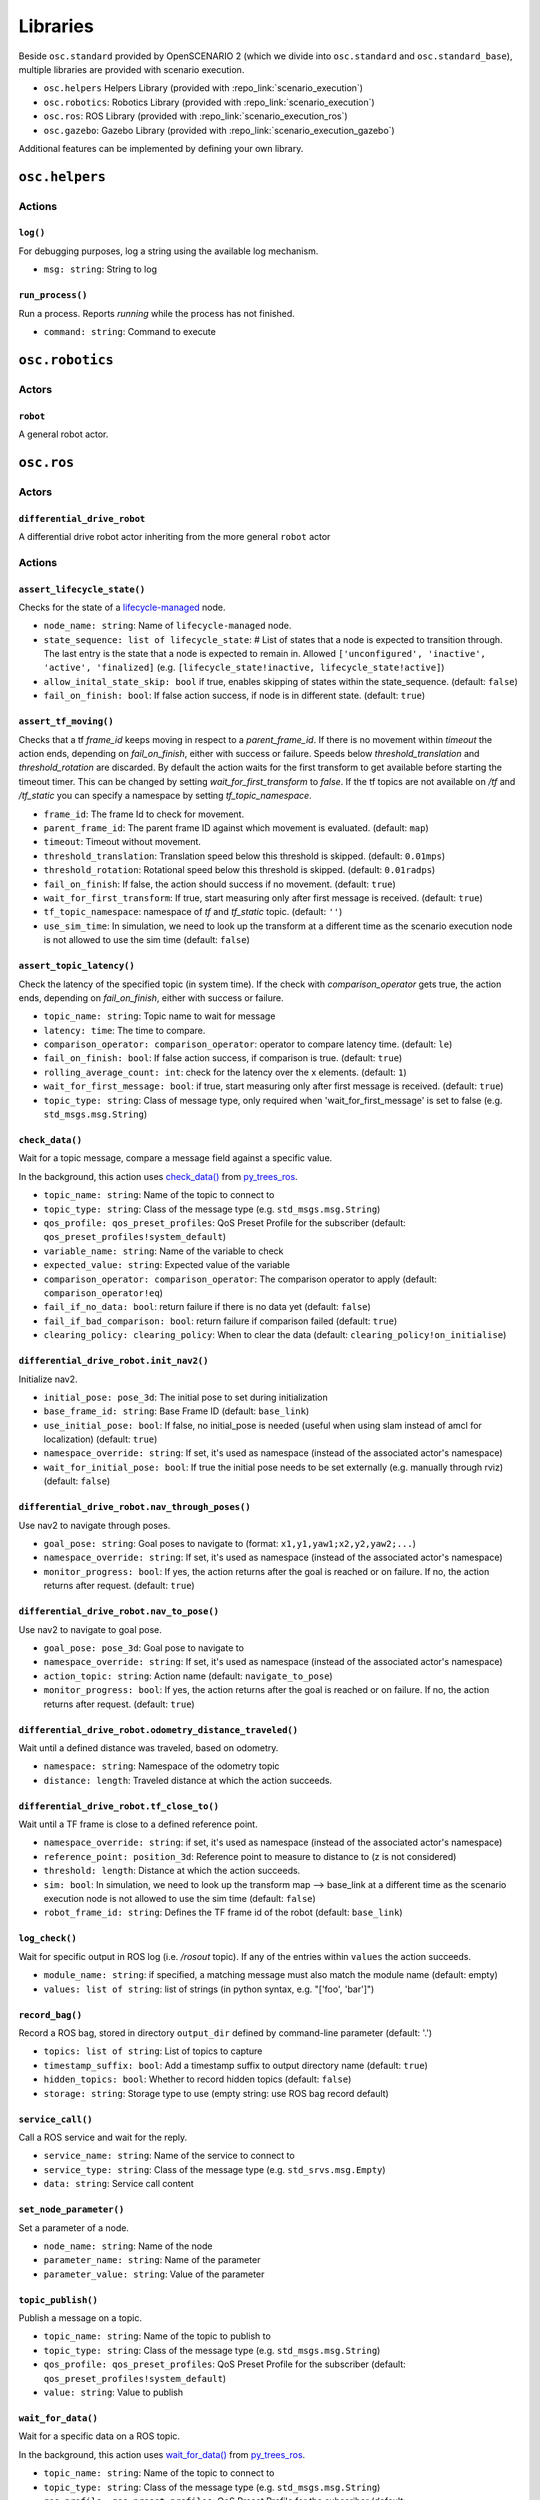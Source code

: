 Libraries
=========

Beside ``osc.standard`` provided by OpenSCENARIO 2 (which we divide into ``osc.standard`` and ``osc.standard_base``), multiple libraries are provided with scenario execution.

- ``osc.helpers`` Helpers Library (provided with :repo_link:`scenario_execution`)
- ``osc.robotics``: Robotics Library (provided with :repo_link:`scenario_execution`)
- ``osc.ros``: ROS Library (provided with :repo_link:`scenario_execution_ros`)
- ``osc.gazebo``: Gazebo Library (provided with :repo_link:`scenario_execution_gazebo`)

Additional features can be implemented by defining your own library.

``osc.helpers``
---------------

Actions
^^^^^^^

``log()``
"""""""""

For debugging purposes, log a string using the available log mechanism.

- ``msg: string``: String to log

``run_process()``
""""""""""""""""""""""""""

Run a process. Reports `running` while the process has not finished.

- ``command: string``: Command to execute


``osc.robotics``
----------------

Actors
^^^^^^

``robot``
""""""""""""""""""""""""""""
A general robot actor.

``osc.ros``
-----------

Actors
^^^^^^

``differential_drive_robot``
""""""""""""""""""""""""""""
A differential drive robot actor inheriting from the more general ``robot`` actor

Actions
^^^^^^^

``assert_lifecycle_state()``
""""""""""""""""""""""""""""""""""""""""""""""""""""
Checks for the state of a `lifecycle-managed <https://design.ros2.org/articles/node_lifecycle.html>`__ node.

- ``node_name: string``: Name of ``lifecycle-managed`` node.
- ``state_sequence: list of lifecycle_state``: # List of states that a node is expected to transition through. The last entry is the state that a node is expected to remain in. Allowed ``['unconfigured', 'inactive', 'active', 'finalized]`` (e.g. ``[lifecycle_state!inactive, lifecycle_state!active]``)
- ``allow_inital_state_skip: bool`` if true, enables skipping of states within the state_sequence. (default: ``false``)
- ``fail_on_finish: bool``: If false action success, if node is in different state. (default: ``true``)

``assert_tf_moving()``
""""""""""""""""""""""

Checks that a tf `frame_id` keeps moving in respect to a `parent_frame_id`. If there is no movement within `timeout` the action ends, depending on `fail_on_finish`, either with success or failure. Speeds below `threshold_translation` and `threshold_rotation` are discarded. By default the action waits for the first transform to get available before starting the timeout timer. This can be changed by setting `wait_for_first_transform` to `false`. If the tf topics are not available on `/tf` and `/tf_static` you can specify a namespace by setting `tf_topic_namespace`.

- ``frame_id``: The frame Id to check for movement.
- ``parent_frame_id``: The parent frame ID against which movement is evaluated. (default: ``map``)
- ``timeout``: Timeout without movement.
- ``threshold_translation``: Translation speed below this threshold is skipped. (default: ``0.01mps``)
- ``threshold_rotation``: Rotational speed below this threshold is skipped. (default: ``0.01radps``)
- ``fail_on_finish``: If false, the action should success if no movement. (default: ``true``)
- ``wait_for_first_transform``: If true, start measuring only after first message is received. (default: ``true``)
- ``tf_topic_namespace``: namespace of `tf` and `tf_static` topic. (default: ``''``)
- ``use_sim_time``: In simulation, we need to look up the transform at a different time as the scenario execution node is not allowed to use the sim time (default: ``false``)

``assert_topic_latency()``
""""""""""""""""""""""""""

Check the latency of the specified topic (in system time). If the check with `comparison_operator` gets true, the action ends, depending on `fail_on_finish`, either with success or failure.

- ``topic_name: string``:  Topic name to wait for message
- ``latency: time``: The time to compare.
- ``comparison_operator: comparison_operator``: operator to compare latency time. (default: ``le``)
- ``fail_on_finish: bool``: If false action success, if comparison is true. (default: ``true``)
- ``rolling_average_count: int``: check for the latency over the x elements. (default: ``1``)
- ``wait_for_first_message: bool``: if true, start measuring only after first message is received. (default: ``true``)
- ``topic_type: string``: Class of message type, only required when 'wait_for_first_message' is set to false (e.g. ``std_msgs.msg.String``)


``check_data()``
""""""""""""""""
Wait for a topic message, compare a message field against a specific value.

In the background, this action uses `check_data() <https://py-trees-ros.readthedocs.io/en/devel/modules.html#py_trees_ros.subscribers.CheckData>`__ from `py_trees_ros <https://github.com/splintered-reality/py_trees_ros>`__.

- ``topic_name: string``: Name of the topic to connect to
- ``topic_type: string``: Class of the message type (e.g. ``std_msgs.msg.String``)
- ``qos_profile: qos_preset_profiles``: QoS Preset Profile for the subscriber (default: ``qos_preset_profiles!system_default``)
- ``variable_name: string``: Name of the variable to check
- ``expected_value: string``: Expected value of the variable
- ``comparison_operator: comparison_operator``: The comparison operator to apply (default: ``comparison_operator!eq``)
- ``fail_if_no_data: bool``: return failure if there is no data yet (default: ``false``)
- ``fail_if_bad_comparison: bool``: return failure if comparison failed (default: ``true``)
- ``clearing_policy: clearing_policy``: When to clear the data (default: ``clearing_policy!on_initialise``)

``differential_drive_robot.init_nav2()``
""""""""""""""""""""""""""""""""""""""""

Initialize nav2.

- ``initial_pose: pose_3d``: The initial pose to set during initialization
- ``base_frame_id: string``: Base Frame ID (default: ``base_link``)
- ``use_initial_pose: bool``: If false, no initial_pose is needed (useful when using slam instead of amcl for localization) (default: ``true``)
- ``namespace_override: string``: If set, it's used as namespace (instead of the associated actor's namespace)
- ``wait_for_initial_pose: bool``: If true the initial pose needs to be set externally (e.g. manually through rviz)(default: ``false``)

``differential_drive_robot.nav_through_poses()``
""""""""""""""""""""""""""""""""""""""""""""""""

Use nav2 to navigate through poses.

- ``goal_pose: string``: Goal poses to navigate to (format: ``x1,y1,yaw1;x2,y2,yaw2;...``)
- ``namespace_override: string``: If set, it's used as namespace (instead of the associated actor's namespace)
- ``monitor_progress: bool``: If yes, the action returns after the goal is reached or on failure. If no, the action returns after request. (default: ``true``)

``differential_drive_robot.nav_to_pose()``
""""""""""""""""""""""""""""""""""""""""""
Use nav2 to navigate to goal pose.

- ``goal_pose: pose_3d``: Goal pose to navigate to
- ``namespace_override: string``: If set, it's used as namespace (instead of the associated actor's namespace)
- ``action_topic: string``: Action name (default: ``navigate_to_pose``)
- ``monitor_progress: bool``: If yes, the action returns after the goal is reached or on failure. If no, the action returns after request. (default: ``true``)

``differential_drive_robot.odometry_distance_traveled()``
"""""""""""""""""""""""""""""""""""""""""""""""""""""""""

Wait until a defined distance was traveled, based on odometry.

- ``namespace: string``:  Namespace of the odometry topic
- ``distance: length``: Traveled distance at which the action succeeds.

``differential_drive_robot.tf_close_to()``
""""""""""""""""""""""""""""""""""""""""""

Wait until a TF frame is close to a defined reference point.

- ``namespace_override: string``: if set, it's used as namespace (instead of the associated actor's namespace)
- ``reference_point: position_3d``: Reference point to measure to distance to (z is not considered)
- ``threshold: length``: Distance at which the action succeeds.
- ``sim: bool``: In simulation, we need to look up the transform map --> base_link at a different time as the scenario execution node is not allowed to use the sim time (default: ``false``)
- ``robot_frame_id: string``: Defines the TF frame id of the robot (default: ``base_link``)

``log_check()``
"""""""""""""""
Wait for specific output in ROS log (i.e. `/rosout` topic). If any of the entries within ``values`` the action succeeds.

- ``module_name: string``: if specified, a matching message must also match the module name (default: empty)
- ``values: list of string``: list of strings (in python syntax, e.g. "[\'foo\', \'bar\']")

``record_bag()``
""""""""""""""""

Record a ROS bag, stored in directory ``output_dir`` defined by command-line parameter (default: '.')

- ``topics: list of string``: List of topics to capture
- ``timestamp_suffix: bool``: Add a timestamp suffix to output directory name (default: ``true``)
- ``hidden_topics: bool``: Whether to record hidden topics (default: ``false``)
- ``storage: string``: Storage type to use (empty string: use ROS bag record default)

``service_call()``
""""""""""""""""""

Call a ROS service and wait for the reply.

- ``service_name: string``: Name of the service to connect to
- ``service_type: string``: Class of the message type (e.g. ``std_srvs.msg.Empty``)
- ``data: string``: Service call content

``set_node_parameter()``
""""""""""""""""""""""""

Set a parameter of a node.

- ``node_name: string``: Name of the node
- ``parameter_name: string``: Name of the parameter
- ``parameter_value: string``: Value of the parameter

``topic_publish()``
"""""""""""""""""""

Publish a message on a topic.

- ``topic_name: string``: Name of the topic to publish to
- ``topic_type: string``: Class of the message type (e.g. ``std_msgs.msg.String``)
- ``qos_profile: qos_preset_profiles``: QoS Preset Profile for the subscriber (default: ``qos_preset_profiles!system_default``)
- ``value: string``: Value to publish

``wait_for_data()``
"""""""""""""""""""

Wait for a specific data on a ROS topic.

In the background, this action uses `wait_for_data() <https://py-trees-ros.readthedocs.io/en/devel/modules.html#py_trees_ros.subscribers.WaitForData>`__ from `py_trees_ros <https://github.com/splintered-reality/py_trees_ros>`__.

- ``topic_name: string``: Name of the topic to connect to
- ``topic_type: string``: Class of the message type (e.g. ``std_msgs.msg.String``)
- ``qos_profile: qos_preset_profiles``: QoS Preset Profile for the subscriber (default: ``qos_preset_profiles!system_default``)
- ``clearing_policy: clearing_policy``: When to clear the data (default: ``clearing_policy!on_initialise``)


``wait_for_topics()``
"""""""""""""""""""""

Wait for topics to get available (i.e. publisher gets available).

- ``topics: list of string``: List of topics to wait for

``osc.gazebo``
--------------

Actions
^^^^^^^

``actor_exists()``
""""""""""""""""""

Waits for an actor to exist within simulation.

- ``entity_name``: Entity name within simulation
- ``world_name: string``: Gazebo world name (default: ``default``)

``osc_object.delete()``
"""""""""""""""""""""""

Delete an object from the simulation.

- ``world_name: string``: Gazebo world name (default: ``default``)

``osc_object.spawn()``
""""""""""""""""""""""

Spawn an actor within simulation by using the ``model`` and ``namespace`` of the associated actor.

- ``spawn_pose: pose_3d``: Pose of the spawned actor.
- ``world_name: string``: Gazebo world name (default: ``default``)
- ``model: string``: Model definition
- ``xacro_arguments: string``: Comma-separated list of argument key:=value pairs

``osc_object.relative_spawn()``
"""""""""""""""""""""""""""""""

Spawn an actor relative to a given ``frame_id`` within simulation (at a specified ``distance`` in front of ``frame_id``) by using the ``model`` and ``namespace`` of the associated actor. 

- ``frame_id``: The frame Id to spawn the actor relative to. (default: ``base_link``)
- ``parent_frame_id``: The parent frame ID against which movement is evaluated. (default: ``map``)
- ``distance``: distance value relative to the frame_id at which to spawn the new actor (default: 1.0)
- ``world_name: string``: Gazebo world name (default: ``default``)
- ``model: string``: Model definition
- ``xacro_arguments: string``: Comma-separated list of argument key:=value pairs

``wait_for_sim()``
""""""""""""""""""
Wait for simulation to become active (checks for simulation clock).

- ``world_name: string``: Gazebo world name (default: ``default``)
- ``timeout: time``:  time to wait for the simulation. return failure afterwards. (default: ``60s``)
